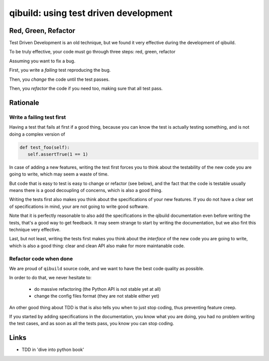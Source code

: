 .. _qibuild-tdd:

qibuild: using test driven development
=======================================

Red, Green, Refactor
--------------------

Test Driven Development is an old technique, but we
found it very effective during the development of qibuild.

To be truly effective, your code must go through three steps:
red, green, refactor

Assuming you want to fix a bug.

First, you write a *failing* test reproducing the bug.

Then, you *change* the code until the test passes.

Then, you *refactor* the code if you need too, making sure that all test pass.



Rationale
---------

Write a failing test first
+++++++++++++++++++++++++++

Having a test that fails at first if a good thing, because you can know the
test is actually testing something, and is not doing a complex version of

.. code-block:: python

   def test_foo(self):
      self.assertTrue(1 == 1)

In case of adding a new features, writing the test first forces you to
think about the testability of the new code you are going to write, which
may seem a waste of time.

But code that is easy to test is easy to change or refactor (see below),
and the fact that the code is testable usually means there is a good
decoupling of concerns, which is also a good thing.

Writing the tests first also makes you think about the specifications of
your new features. If you do not have a clear set of specifications in mind,
your are not going to write good software.

Note that it is perfectly reasonable to also add the specifications in
the qibuild documentation even before writing the tests, that's a good
way to get feedback. It may seem strange to start by writing the
documentation, but we also fint this technique very effective.

Last, but not least, writing the tests first makes you think about the
*interface* of the new code you are going to write, which is also a good thing:
clear and clean API also make for more maintanable code.



Refactor code when done
+++++++++++++++++++++++


We are proud of ``qibuild`` source code, and we want to have the best code
quality as possible.

In order to do that, we never hesitate to:

  * do massive refactoring (the Python API is not stable yet at all)
  * change the config files format (they are not stable either yet)

An other good thing about TDD is that is also tells you when to just
stop coding, thus preventing feature creep.

If you started by adding specifications in the documentation, you know what you
are doing, you had no problem writing the test cases, and as soon as all the tests
pass, you know you can stop coding.


Links
-----

* TDD in 'dive into python book'

.. seealso::

   * :ref:`qibuild-test-suite`
